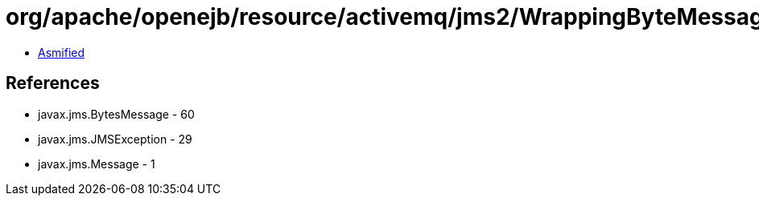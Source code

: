 = org/apache/openejb/resource/activemq/jms2/WrappingByteMessage.class

 - link:WrappingByteMessage-asmified.java[Asmified]

== References

 - javax.jms.BytesMessage - 60
 - javax.jms.JMSException - 29
 - javax.jms.Message - 1

